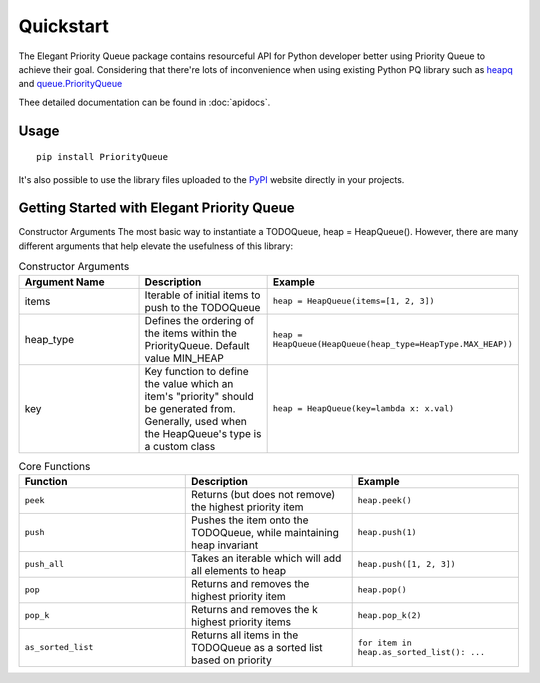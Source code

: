 Quickstart
==========

The Elegant Priority Queue package contains resourceful API for Python developer better using Priority Queue to achieve their goal.
Considering that there're lots of inconvenience when using existing Python PQ library such as `heapq`_ and `queue.PriorityQueue`_


.. _heapq: https://docs.python.org/3/library/heapq.html

.. _queue.PriorityQueue: https://docs.python.org/3/library/queue.html

Thee detailed documentation can be found in :doc:`apidocs`.



Usage
~~~~~

::

    pip install PriorityQueue

It's also possible to use the library files uploaded to the `PyPI`_  website directly in your projects.

.. _PyPI: https://pypi.org/



Getting Started with Elegant Priority Queue
~~~~~~~~~~~~~~~~~~~~~~~~~~~~~~~~~~~~~~~~~~~

Constructor Arguments
The most basic way to instantiate a TODOQueue, heap = HeapQueue(). However, there are many different arguments that help elevate the usefulness of this library:


.. list-table:: Constructor Arguments
   :widths: 50 50 50
   :header-rows: 1

   * - Argument Name
     - Description
     - Example
   * - items
     - Iterable of initial items to push to the TODOQueue
     - ``heap = HeapQueue(items=[1, 2, 3])``
   * - heap_type
     - Defines the ordering of the items within the PriorityQueue. Default value MIN_HEAP
     - ``heap = HeapQueue(HeapQueue(heap_type=HeapType.MAX_HEAP))``

   * - key
     - Key function to define the value which an item's "priority" should be generated from. Generally, used when the HeapQueue's type is a custom class
     - ``heap = HeapQueue(key=lambda x: x.val)``


.. list-table:: Core Functions
   :widths: 50 50 50
   :header-rows: 1

   * - Function
     - Description
     - Example
   * - ``peek``
     - Returns (but does not remove) the highest priority item
     - ``heap.peek()``
   * - ``push``
     - Pushes the item onto the TODOQueue, while maintaining heap invariant	
     - ``heap.push(1)``
   * - ``push_all``	
     - Takes an iterable which will add all elements to heap	
     - ``heap.push([1, 2, 3])``
   * - ``pop`` 	
     - Returns and removes the highest priority item	
     - ``heap.pop()``
   * - ``pop_k``	
     - Returns and removes the k highest priority items	
     - ``heap.pop_k(2)``
   * - ``as_sorted_list``  
     - Returns all items in the TODOQueue as a sorted list based on priority	
     - ``for item in heap.as_sorted_list(): ...``